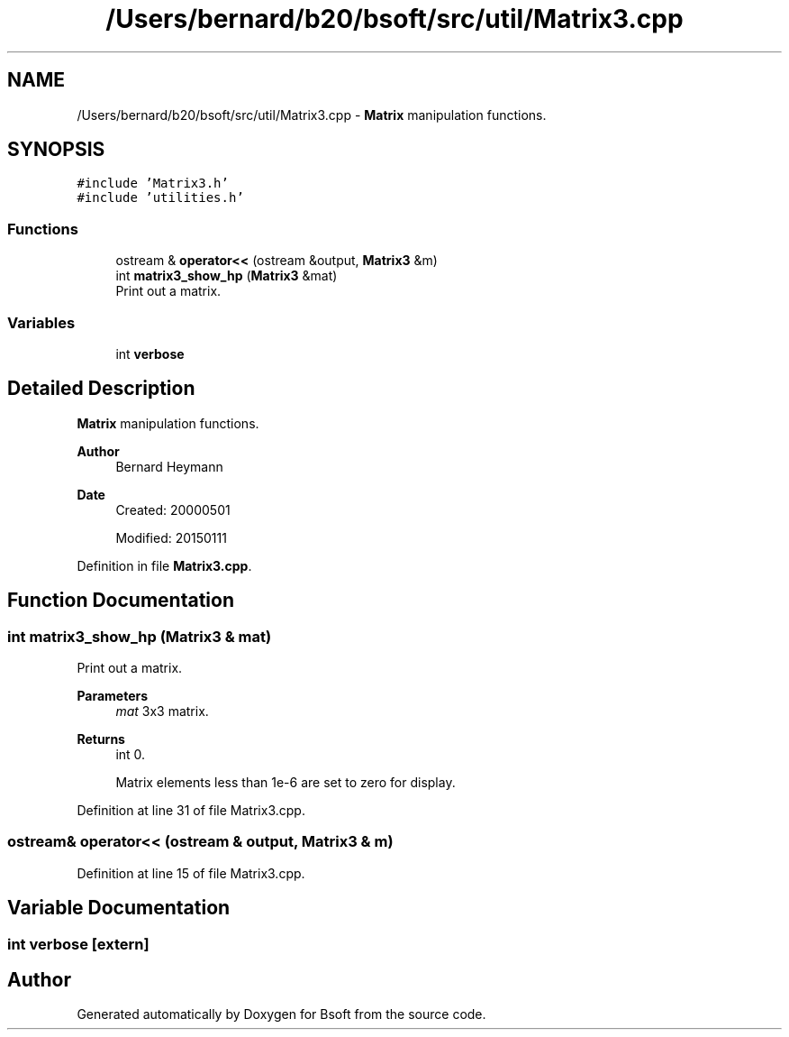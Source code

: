 .TH "/Users/bernard/b20/bsoft/src/util/Matrix3.cpp" 3 "Wed Sep 1 2021" "Version 2.1.0" "Bsoft" \" -*- nroff -*-
.ad l
.nh
.SH NAME
/Users/bernard/b20/bsoft/src/util/Matrix3.cpp \- \fBMatrix\fP manipulation functions\&.  

.SH SYNOPSIS
.br
.PP
\fC#include 'Matrix3\&.h'\fP
.br
\fC#include 'utilities\&.h'\fP
.br

.SS "Functions"

.in +1c
.ti -1c
.RI "ostream & \fBoperator<<\fP (ostream &output, \fBMatrix3\fP &m)"
.br
.ti -1c
.RI "int \fBmatrix3_show_hp\fP (\fBMatrix3\fP &mat)"
.br
.RI "Print out a matrix\&. "
.in -1c
.SS "Variables"

.in +1c
.ti -1c
.RI "int \fBverbose\fP"
.br
.in -1c
.SH "Detailed Description"
.PP 
\fBMatrix\fP manipulation functions\&. 


.PP
\fBAuthor\fP
.RS 4
Bernard Heymann 
.RE
.PP
\fBDate\fP
.RS 4
Created: 20000501 
.PP
Modified: 20150111 
.RE
.PP

.PP
Definition in file \fBMatrix3\&.cpp\fP\&.
.SH "Function Documentation"
.PP 
.SS "int matrix3_show_hp (\fBMatrix3\fP & mat)"

.PP
Print out a matrix\&. 
.PP
\fBParameters\fP
.RS 4
\fImat\fP 3x3 matrix\&. 
.RE
.PP
\fBReturns\fP
.RS 4
int 0\&. 
.PP
.nf
Matrix elements less than 1e-6 are set to zero for display.

.fi
.PP
 
.RE
.PP

.PP
Definition at line 31 of file Matrix3\&.cpp\&.
.SS "ostream& operator<< (ostream & output, \fBMatrix3\fP & m)"

.PP
Definition at line 15 of file Matrix3\&.cpp\&.
.SH "Variable Documentation"
.PP 
.SS "int verbose\fC [extern]\fP"

.SH "Author"
.PP 
Generated automatically by Doxygen for Bsoft from the source code\&.
